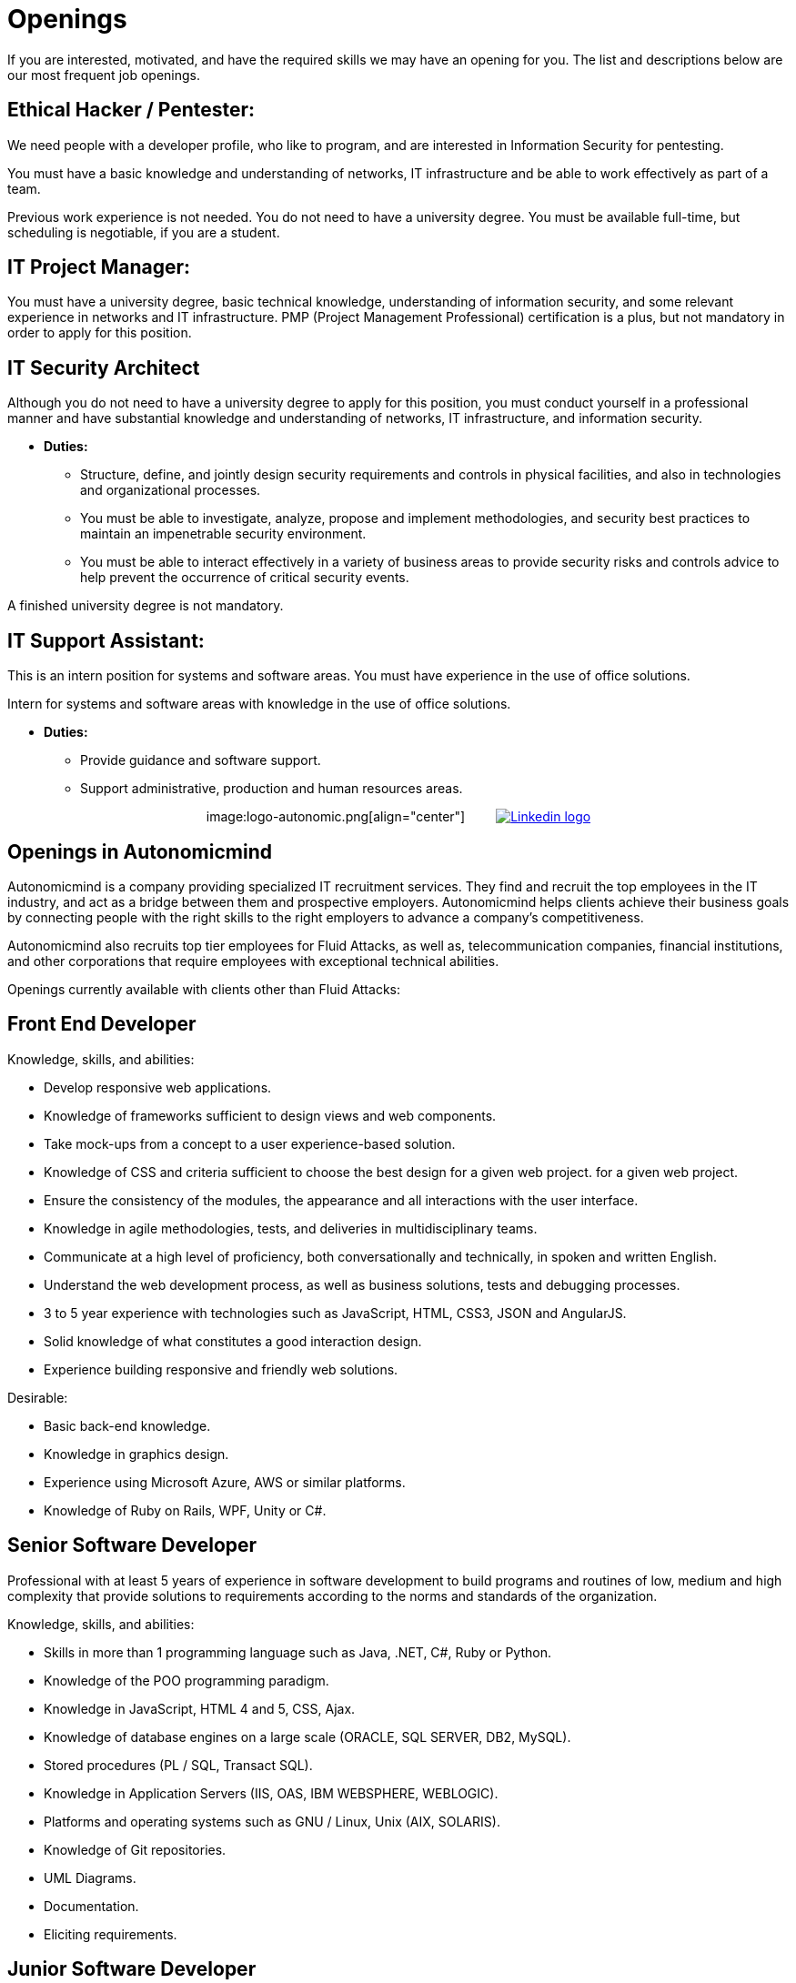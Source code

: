 :slug: careers/openings/
:category: careers
:description: The main goal of the following page is to inform potential talents and people interested in working with us about our selection process. Here we describe the desired profiles and available job openings in our company. If you fit any of them, do not hesitate to apply for it.
:keywords: Fluid Attacks, Careers, Position, Profile, Selection, Process.

= Openings

If you are interested, motivated,
and have the required skills
we may have an opening for you.
The list and descriptions below are our most frequent job openings.


== Ethical Hacker / Pentester:

We need people with a developer profile,
who like to program,
and are interested in Information Security for pentesting.

You must have a basic knowledge
and understanding of networks,
+IT+ infrastructure
and be able to work effectively as part of a team.

Previous work experience is not needed.
You do not need to have a university degree.
You must be available full-time,
but scheduling is negotiable, if you are a student.

== IT Project Manager:

You must have a university degree,
basic technical knowledge, understanding of information security,
and some relevant experience in networks
and +IT+ infrastructure.
+PMP+ (Project Management Professional) certification is a plus,
but not mandatory in order to apply for this position.

== IT Security Architect

Although you do not need to have a university degree
to apply for this position,
you must conduct yourself in a professional manner
and have substantial knowledge and understanding of networks,
+IT+ infrastructure, and information security.

* *Duties:*
** Structure, define, and jointly design security requirements
and controls in physical facilities,
and also in technologies and organizational processes.

** You must be able to investigate,
analyze, propose and implement methodologies,
and security best practices to maintain
an impenetrable security environment.

** You must be able to interact effectively
in a variety of business areas
to provide security risks and controls advice
to help prevent the occurrence of critical security events.

A finished university degree is not mandatory.

== IT Support Assistant:

This is an intern position for systems and software areas.
You must have experience in the use of office solutions.

Intern for systems and software areas
with knowledge in the use of office solutions.

* *Duties:*
** Provide guidance and software support.
** Support administrative,
production and
human resources areas.

++++
<p style="text-align:center">
image:logo-autonomic.png[align="center"] <a href="https://www.linkedin.com/company/autonomicmind/"><img style="vertical-align: bottom;padding-left: 30px;" src="logo-linkedin.png" alt="Linkedin logo"/></a>
</p>
++++

== Openings in Autonomicmind

Autonomicmind is a company
providing specialized +IT+ recruitment services.
They find and recruit the  top employees in the +IT+ industry,
and act as a bridge between them and prospective employers.
Autonomicmind helps clients achieve their business goals
by connecting people with the right skills to the right employers
to advance a company's competitiveness.

Autonomicmind also recruits top tier employees for +Fluid Attacks+,
as well as, telecommunication companies,
financial institutions, and other corporations
that require employees with exceptional technical abilities.

Openings currently available
with clients other than +Fluid Attacks+:

== Front End Developer

Knowledge, skills, and abilities:

* Develop responsive web applications.
* Knowledge of frameworks sufficient
to design views and web components.
* Take mock-ups from a concept
to a user experience-based solution.
* Knowledge of +CSS+ and criteria sufficient
to choose the best design for a given web project.
for a given web project.
* Ensure the consistency of the modules,
the appearance and
all interactions with the user interface.
* Knowledge in agile methodologies,
tests, and deliveries in multidisciplinary teams.
* Communicate at a high level of proficiency,
both conversationally and technically,
in spoken and written English.
* Understand the web development process,
as well as business solutions,
tests and debugging processes.
* 3 to 5 year experience
with technologies such as
+JavaScript+, +HTML+, +CSS3+, +JSON+ and +AngularJS+.
* Solid knowledge of
what constitutes a good interaction design.
* Experience building responsive and
friendly web solutions.

Desirable:

* Basic back-end knowledge.
* Knowledge in graphics design.
* Experience using Microsoft Azure, +AWS+ or
similar platforms.
* Knowledge of Ruby on Rails, +WPF+, +Unity+ or +C#+.

== Senior Software Developer

Professional with at least +5+ years of experience
in software development to build programs and routines of low,
medium and high complexity
that provide solutions to requirements
according to the norms
and standards of the organization.

Knowledge, skills, and abilities:

* Skills in more than 1 programming language
such as +Java+, +.NET+, +C#+, +Ruby+ or +Python+.
* Knowledge of the POO programming paradigm.
* Knowledge in +JavaScript+, +HTML 4+ and +5+, +CSS+, +Ajax+.
* Knowledge of database engines
on a large scale (+ORACLE+, +SQL SERVER+, +DB2+, +MySQL+).
* Stored procedures (+PL / SQL+, +Transact SQL+).
* Knowledge in Application Servers (+IIS+, +OAS+, +IBM WEBSPHERE+, +WEBLOGIC+).
* Platforms and operating systems
such as +GNU / Linux+, +Unix+ (+AIX+, +SOLARIS+).
* Knowledge of +Git+ repositories.
* UML Diagrams.
* Documentation.
* Eliciting requirements.

== Junior Software Developer

Students in computer science,
electronics, engineering, or other related careers.
This position focuses on creating tools
to support the manufacturing of products with methods,
algorithms and solutions that meet a client company’s expectations.
You must be able to gather product information and document it,
following the standards and formats
defined in the appropriate area.
You must also be able to guarantee
the quality of the developments
based on the artifacts defined by the organization.
For these reasons, software development experience
is desired but not mandatory.

Also desirable is that an applicant is knowledgeable in Inspire Designer,
Inspire Automation, and programming languages ​​
such as +Java+, +VB+, +.Net+, among others.
In addition, knowledge of databases
and basic use of web tools is desirable.

A completed university degree is not required,
but since we are looking for individuals
who can easily adapt to different languages
used within the organization, you must have good programming logic,
regardless of the language.

== Quality Assurance Tester

Knowledge, skills, and abilities:

* Design and execute assigned projects
using the methodology and automation tools
defined by the client company.
Confirm certification of the tested application
in accordance with test requirements
determined by the client as specified in the scope
and strategy of the project.

Preferably a minimum of 1-year experience in:

* Web applications development.
* Software architect.
* Architecture Design Patterns.
* Architecture in layers and tiers.
* +SOA+.
* Database engines
on a large scale (+ORACLE+, +SQL SERVER+, +DB2+, +MySQL+).
* Two or more of the following load testing tools:
** +JMeter+.
** +Neoload+.
** +WAPT PRO+.
** +LoadRunner+.
** +SilkPerformer+.
** +IBM+ Rational Performance Tester.
** +Scapa+.
* Execution of performance tests.
* Basic math and statistics.
* Project management.

Certifications in the following areas are desired:

* +ISTQB+.
* Software development.
* Databases.
* Software testing tools.

